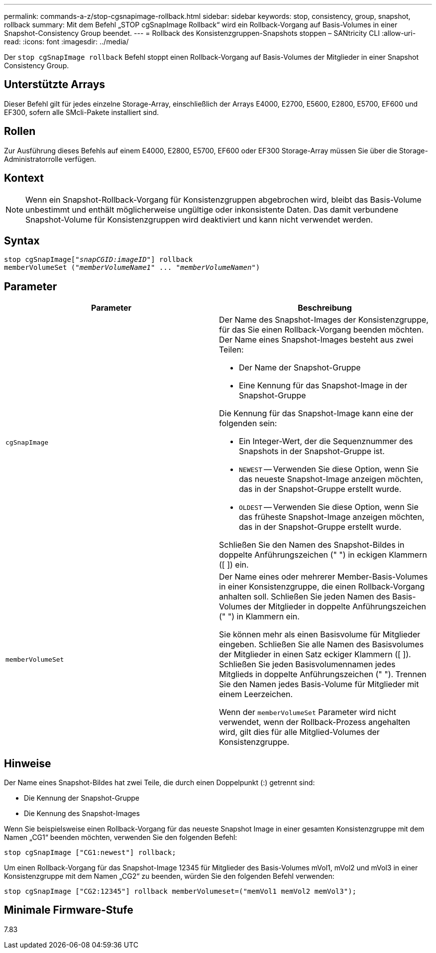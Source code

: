 ---
permalink: commands-a-z/stop-cgsnapimage-rollback.html 
sidebar: sidebar 
keywords: stop, consistency, group, snapshot, rollback 
summary: Mit dem Befehl „STOP cgSnapImage Rollback“ wird ein Rollback-Vorgang auf Basis-Volumes in einer Snapshot-Consistency Group beendet. 
---
= Rollback des Konsistenzgruppen-Snapshots stoppen – SANtricity CLI
:allow-uri-read: 
:icons: font
:imagesdir: ../media/


[role="lead"]
Der `stop cgSnapImage rollback` Befehl stoppt einen Rollback-Vorgang auf Basis-Volumes der Mitglieder in einer Snapshot Consistency Group.



== Unterstützte Arrays

Dieser Befehl gilt für jedes einzelne Storage-Array, einschließlich der Arrays E4000, E2700, E5600, E2800, E5700, EF600 und EF300, sofern alle SMcli-Pakete installiert sind.



== Rollen

Zur Ausführung dieses Befehls auf einem E4000, E2800, E5700, EF600 oder EF300 Storage-Array müssen Sie über die Storage-Administratorrolle verfügen.



== Kontext

[NOTE]
====
Wenn ein Snapshot-Rollback-Vorgang für Konsistenzgruppen abgebrochen wird, bleibt das Basis-Volume unbestimmt und enthält möglicherweise ungültige oder inkonsistente Daten. Das damit verbundene Snapshot-Volume für Konsistenzgruppen wird deaktiviert und kann nicht verwendet werden.

====


== Syntax

[source, cli, subs="+macros"]
----
pass:quotes[stop cgSnapImage["_snapCGID:imageID_"]] rollback
memberVolumeSet pass:quotes[("_memberVolumeName1_" ... "_memberVolumeNamen_")]
----


== Parameter

[cols="2*"]
|===
| Parameter | Beschreibung 


 a| 
`cgSnapImage`
 a| 
Der Name des Snapshot-Images der Konsistenzgruppe, für das Sie einen Rollback-Vorgang beenden möchten. Der Name eines Snapshot-Images besteht aus zwei Teilen:

* Der Name der Snapshot-Gruppe
* Eine Kennung für das Snapshot-Image in der Snapshot-Gruppe


Die Kennung für das Snapshot-Image kann eine der folgenden sein:

* Ein Integer-Wert, der die Sequenznummer des Snapshots in der Snapshot-Gruppe ist.
* `NEWEST` -- Verwenden Sie diese Option, wenn Sie das neueste Snapshot-Image anzeigen möchten, das in der Snapshot-Gruppe erstellt wurde.
* `OLDEST` -- Verwenden Sie diese Option, wenn Sie das früheste Snapshot-Image anzeigen möchten, das in der Snapshot-Gruppe erstellt wurde.


Schließen Sie den Namen des Snapshot-Bildes in doppelte Anführungszeichen (" ") in eckigen Klammern ([ ]) ein.



 a| 
`memberVolumeSet`
 a| 
Der Name eines oder mehrerer Member-Basis-Volumes in einer Konsistenzgruppe, die einen Rollback-Vorgang anhalten soll. Schließen Sie jeden Namen des Basis-Volumes der Mitglieder in doppelte Anführungszeichen (" ") in Klammern ein.

Sie können mehr als einen Basisvolume für Mitglieder eingeben. Schließen Sie alle Namen des Basisvolumes der Mitglieder in einen Satz eckiger Klammern ([ ]). Schließen Sie jeden Basisvolumennamen jedes Mitglieds in doppelte Anführungszeichen (" "). Trennen Sie den Namen jedes Basis-Volume für Mitglieder mit einem Leerzeichen.

Wenn der `memberVolumeSet` Parameter wird nicht verwendet, wenn der Rollback-Prozess angehalten wird, gilt dies für alle Mitglied-Volumes der Konsistenzgruppe.

|===


== Hinweise

Der Name eines Snapshot-Bildes hat zwei Teile, die durch einen Doppelpunkt (:) getrennt sind:

* Die Kennung der Snapshot-Gruppe
* Die Kennung des Snapshot-Images


Wenn Sie beispielsweise einen Rollback-Vorgang für das neueste Snapshot Image in einer gesamten Konsistenzgruppe mit dem Namen „CG1“ beenden möchten, verwenden Sie den folgenden Befehl:

[listing]
----
stop cgSnapImage ["CG1:newest"] rollback;
----
Um einen Rollback-Vorgang für das Snapshot-Image 12345 für Mitglieder des Basis-Volumes mVol1, mVol2 und mVol3 in einer Konsistenzgruppe mit dem Namen „CG2“ zu beenden, würden Sie den folgenden Befehl verwenden:

[listing]
----
stop cgSnapImage ["CG2:12345"] rollback memberVolumeset=("memVol1 memVol2 memVol3");
----


== Minimale Firmware-Stufe

7.83
